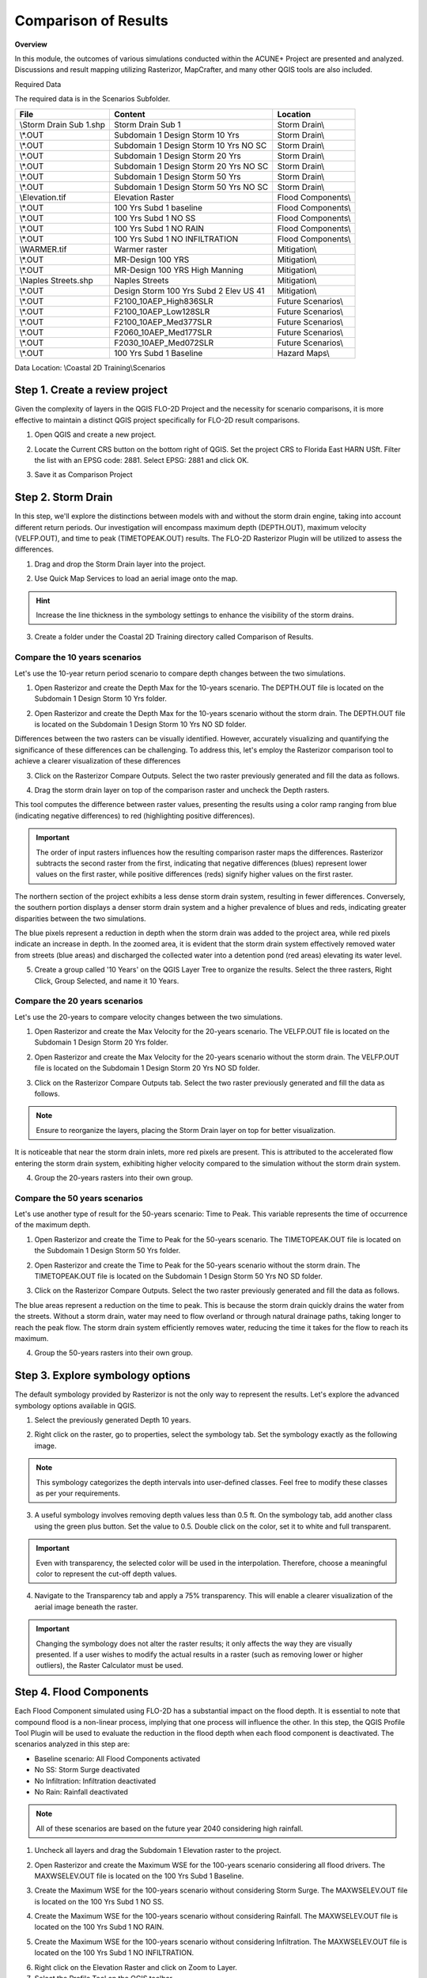 Comparison of Results
=======================

**Overview**

In this module, the outcomes of various simulations conducted within the ACUNE+ Project are presented and analyzed.
Discussions and result mapping utilizing Rasterizor, MapCrafter, and many other QGIS tools are also included.

Required Data

The required data is in the Scenarios Subfolder.

======================== ====================================== =====================================
**File**                 **Content**                            **Location**
======================== ====================================== =====================================
\\Storm Drain Sub 1.shp  Storm Drain Sub 1                      Storm Drain\\
\\*.OUT                  Subdomain 1 Design Storm 10 Yrs        Storm Drain\\
\\*.OUT                  Subdomain 1 Design Storm 10 Yrs NO SC  Storm Drain\\
\\*.OUT                  Subdomain 1 Design Storm 20 Yrs        Storm Drain\\
\\*.OUT                  Subdomain 1 Design Storm 20 Yrs NO SC  Storm Drain\\
\\*.OUT                  Subdomain 1 Design Storm 50 Yrs        Storm Drain\\
\\*.OUT                  Subdomain 1 Design Storm 50 Yrs NO SC  Storm Drain\\
\\Elevation.tif          Elevation Raster                       Flood Components\\
\\*.OUT                  100 Yrs Subd 1 baseline                Flood Components\\
\\*.OUT                  100 Yrs Subd 1 NO SS                   Flood Components\\
\\*.OUT                  100 Yrs Subd 1 NO RAIN                 Flood Components\\
\\*.OUT                  100 Yrs Subd 1 NO INFILTRATION         Flood Components\\
\\WARMER.tif             Warmer raster                          Mitigation\\
\\*.OUT                  MR-Design 100 YRS                      Mitigation\\
\\*.OUT                  MR-Design 100 YRS High Manning         Mitigation\\
\\Naples Streets.shp     Naples Streets                         Mitigation\\
\\*.OUT                  Design Storm 100 Yrs Subd 2 Elev US 41 Mitigation\\
\\*.OUT                  F2100_10AEP_High836SLR                 Future Scenarios\\
\\*.OUT                  F2100_10AEP_Low128SLR                  Future Scenarios\\
\\*.OUT                  F2100_10AEP_Med377SLR                  Future Scenarios\\
\\*.OUT                  F2060_10AEP_Med177SLR                  Future Scenarios\\
\\*.OUT                  F2030_10AEP_Med072SLR                  Future Scenarios\\
\\*.OUT                  100 Yrs Subd 1 Baseline                Hazard Maps\\
======================== ====================================== =====================================

Data Location: \\Coastal 2D Training\\Scenarios


Step 1. Create a review project
_____________________________________

Given the complexity of layers in the QGIS FLO-2D Project and the necessity for scenario comparisons,
it is more effective to maintain a distinct QGIS project specifically for FLO-2D result comparisons.

1. Open QGIS and create a new project.

.. image:: ../img/Coastal/comp001.png

2. Locate the Current CRS button on the bottom right of QGIS.
   Set the project CRS to Florida East HARN USft.
   Filter the list with an EPSG code: 2881.
   Select EPSG: 2881 and click OK.

.. image:: ../img/Coastal/comp002.png

.. image:: ../img/Coastal/comp003.png

3. Save it as Comparison Project

.. image:: ../img/Coastal/comp004.png

.. image:: ../img/Coastal/comp005.png

Step 2. Storm Drain
____________________

In this step, we'll explore the distinctions between models with and without the storm drain engine,
taking into account different return periods. Our investigation will encompass maximum depth (DEPTH.OUT),
maximum velocity (VELFP.OUT), and time to peak (TIMETOPEAK.OUT) results. The FLO-2D Rasterizor Plugin will
be utilized to assess the differences.

1. Drag and drop the Storm Drain layer into the project.

.. image:: ../img/Coastal/comp010.png

2. Use Quick Map Services to load an aerial image onto the map.

.. image:: ../img/Advanced-Workshop/Lesson005.png

.. image:: ../img/Coastal/chan003.png

.. image:: ../img/Coastal/comp011.png

.. hint:: Increase the line thickness in the symbology settings to enhance the visibility of the storm drains.

3. Create a folder under the Coastal 2D Training directory called Comparison of Results.

Compare the 10 years scenarios
^^^^^^^^^^^^^^^^^^^^^^^^^^^^^^^^^^

Let's use the 10-year return period scenario to compare depth changes between the two simulations.

1. Open Rasterizor and create the Depth Max for the 10-years scenario.
   The DEPTH.OUT file is located on the Subdomain 1 Design Storm 10 Yrs folder.

.. image:: ../img/Coastal/comp006.png

2. Open Rasterizor and create the Depth Max for the 10-years scenario without the storm drain.
   The DEPTH.OUT file is located on the Subdomain 1 Design Storm 10 Yrs NO SD folder.

.. image:: ../img/Coastal/comp007.png

Differences between the two rasters can be visually identified.
However, accurately visualizing and quantifying the significance of these differences can be challenging.
To address this, let's employ the Rasterizor comparison tool to achieve a clearer visualization of these differences

3. Click on the Rasterizor Compare Outputs.
   Select the two raster previously generated and fill the data as follows.

.. image:: ../img/Coastal/comp008.png

4. Drag the storm drain layer on top of the comparison raster and uncheck the Depth rasters.

.. image:: ../img/Coastal/comp012.png

This tool computes the difference between raster values, presenting the results using a color ramp ranging from
blue (indicating negative differences) to red (highlighting positive differences).

.. important:: The order of input rasters influences how the resulting comparison raster maps the differences.
               Rasterizor subtracts the second raster from the first, indicating that negative differences (blues)
               represent lower values on the first raster, while positive differences
               (reds) signify higher values on the first raster.

The northern section of the project exhibits a less dense storm drain system, resulting in fewer differences.
Conversely, the southern portion displays a denser storm drain system and a higher prevalence of blues and reds,
indicating greater disparities between the two simulations.

The blue pixels represent a reduction in depth when the storm drain was added to the project area,
while red pixels indicate an increase in depth. In the zoomed area,
it is evident that the storm drain system effectively removed water from streets (blue areas)
and discharged the collected water into a detention pond (red areas) elevating its water level.

5. Create a group called '10 Years' on the QGIS Layer Tree to organize the results.
   Select the three rasters, Right Click, Group Selected, and name it 10 Years.

.. image:: ../img/Coastal/comp014.png

.. image:: ../img/Coastal/comp015.png

Compare the 20 years scenarios
^^^^^^^^^^^^^^^^^^^^^^^^^^^^^^^^^^

Let's use the 20-years to compare velocity changes between the two simulations.

1. Open Rasterizor and create the Max Velocity for the 20-years scenario.
   The VELFP.OUT file is located on the Subdomain 1 Design Storm 20 Yrs folder.

.. image:: ../img/Coastal/comp016.png

2. Open Rasterizor and create the Max Velocity for the 20-years scenario without the storm drain.
   The VELFP.OUT file is located on the Subdomain 1 Design Storm 20 Yrs NO SD folder.

.. image:: ../img/Coastal/comp017.png

3. Click on the Rasterizor Compare Outputs tab.
   Select the two raster previously generated and fill the data as follows.

.. image:: ../img/Coastal/comp018.png

.. note:: Ensure to reorganize the layers, placing the Storm Drain layer on top for better visualization.

It is noticeable that near the storm drain inlets, more red pixels are present.
This is attributed to the accelerated flow entering the storm drain system,
exhibiting higher velocity compared to the simulation without the storm drain system.

.. image:: ../img/Coastal/comp019.png

4. Group the 20-years rasters into their own group.

Compare the 50 years scenarios
^^^^^^^^^^^^^^^^^^^^^^^^^^^^^^^^^^

Let's use another type of
result for the 50-years scenario: Time to Peak. This variable represents the
time of occurrence of the maximum depth.

1. Open Rasterizor and create the Time to Peak for the 50-years scenario.
   The TIMETOPEAK.OUT file is located on the Subdomain 1 Design Storm 50 Yrs folder.

.. image:: ../img/Coastal/comp020.png

2. Open Rasterizor and create the Time to Peak for the 50-years scenario without the storm drain.
   The TIMETOPEAK.OUT file is located on the Subdomain 1 Design Storm 50 Yrs NO SD folder.

.. image:: ../img/Coastal/comp021.png

3. Click on the Rasterizor Compare Outputs.
   Select the two raster previously generated and fill the data as follows.

.. image:: ../img/Coastal/comp022.png

The blue areas represent a reduction on the time to peak. This is because the storm drain quickly drains the water
from the streets. Without a storm drain, water may need to flow overland or through natural drainage paths,
taking longer to reach the peak flow. The storm drain system efficiently removes water,
reducing the time it takes for the flow to reach its maximum.

.. image:: ../img/Coastal/comp023.png

4. Group the 50-years rasters into their own group.

Step 3. Explore symbology options
_____________________________________

The default symbology provided by Rasterizor is not the only way to represent the results.
Let's explore the advanced symbology options available in QGIS.

1. Select the previously generated Depth 10 years.

.. image:: ../img/Coastal/comp039.png

2. Right click on the raster, go to properties, select the symbology tab. Set the symbology exactly as the following
   image.

.. image:: ../img/Coastal/comp040.png

.. note:: This symbology categorizes the depth intervals into user-defined classes.
          Feel free to modify these classes as per your requirements.

.. image:: ../img/Coastal/comp041.png

3. A useful symbology involves removing depth values less than 0.5 ft. On the symbology tab, add another class using
   the green plus button. Set the value to 0.5. Double click on the color, set it to white and full transparent.

.. image:: ../img/Coastal/comp042.png

.. important:: Even with transparency, the selected color will be used in the interpolation.
               Therefore, choose a meaningful color to represent the cut-off depth values.

4. Navigate to the Transparency tab and apply a 75% transparency.
   This will enable a clearer visualization of the aerial image beneath the raster.

.. image:: ../img/Coastal/comp043.png

.. image:: ../img/Coastal/comp044.png

.. important:: Changing the symbology does not alter the raster results;
               it only affects the way they are visually presented.
               If a user wishes to modify the actual results in a raster (such as removing lower or higher outliers),
               the Raster Calculator must be used.

Step 4. Flood Components
____________________________

Each Flood Component simulated using FLO-2D has a substantial impact on the flood depth.
It is essential to note that compound flood is a non-linear process, implying that one process will influence the other.
In this step, the QGIS Profile Tool Plugin will be used to evaluate the reduction in the flood depth when each
flood component is deactivated. The scenarios analyzed in this step are:

- Baseline scenario: All Flood Components activated
- No SS: Storm Surge deactivated
- No Infiltration: Infiltration deactivated
- No Rain: Rainfall deactivated

.. note:: All of these scenarios are based on the future year 2040 considering high rainfall.

1. Uncheck all layers and drag the Subdomain 1 Elevation raster to the project.

.. image:: ../img/Coastal/comp027.png

2. Open Rasterizor and create the Maximum WSE for the 100-years scenario considering all flood drivers.
   The MAXWSELEV.OUT file is located on the 100 Yrs Subd 1 Baseline.

.. image:: ../img/Coastal/comp034.png

3. Create the Maximum WSE for the 100-years scenario without considering Storm Surge.
   The MAXWSELEV.OUT file is located on the 100 Yrs Subd 1 NO SS.

.. image:: ../img/Coastal/comp035.png

4. Create the Maximum WSE for the 100-years scenario without considering Rainfall.
   The MAXWSELEV.OUT file is located on the 100 Yrs Subd 1 NO RAIN.

.. image:: ../img/Coastal/comp036.png

5. Create the Maximum WSE for the 100-years scenario without considering Infiltration.
   The MAXWSELEV.OUT file is located on the 100 Yrs Subd 1 NO INFILTRATION.

.. image:: ../img/Coastal/comp037.png

6. Right click on the Elevation Raster and click on Zoom to Layer.

7. Select the Profile Tool on the QGIS toolbar.

.. image:: ../img/Coastal/comp030.png

8. Select the Subdomain 1 Elevation and click on add layer on the Profile Tool. Repeat this process for
   WSE baseline, WSE NO SS, WSE NO RAINFALL, and WSE NO INFILTRATION.

.. image:: ../img/Coastal/comp031.png

9. Change the Layers colors by double clicking on the red square at the left of the Layer's name.

- WSE baseline: Dark blue
- WSE NO SS: Purple
- WSE NO RAINFALL: Black
- WSE NO INFILTRATION: Dark Green
- Elevation: Red

.. tip:: Use dark colors for a better visualization.

.. image:: ../img/Coastal/comp032.png

10. Uncheck the recently created WSE baseline, WSE NO SS, WSE NO RAINFALL, and WSE NO INFILTRATION.

11. Zoom into the southwest of the project domain and create a profile line on the floodplain as the following image.

.. image:: ../img/Coastal/comp038.png

.. image:: ../img/Coastal/comp033.png

The QGIS Profile Tool shows raster pixel values along a designated line, serving as an effective means for comparing
diverse data types. Examining the elevation data (red line), distinct features emerge. An elevated region near the ocean
is followed by the estuary and another elevated area near the buildings. In the baseline scenario,
accounting for all flood drivers, a water surface elevation (WSE) of approximately 7.82 ft is predicted.
When infiltration is deactivated, the WSE remains consistent in this region. Upon deactivating rainfall,
a reduction of approximately 0.4 ft in WSE is observed compared to the baseline scenario.
The most substantial difference occurs when the Storm Surge is deactivated, resulting in a notable reduction of 5.53 ft.

.. note:: Utilize the QGIS Profile Tool in various sections of the project domain to evaluate
          the variations across different scenarios.

12. Group the layers (except Subdomain 1 Elevation) into their own group called '100 years'.

.. important:: The compound flood is a nonlinear process. This means that each compound,
               when activated, will influence the other compounds.
               This lesson is for demonstration purposes to showcase the impact of each flood driver

Step 5. Mitigation Alternatives
__________________________________

In this lesson, mitigation scenarios will be explored using the QGIS Raster Calculator.

Mangrove Restoration and Enhancement
^^^^^^^^^^^^^^^^^^^^^^^^^^^^^^^^^^^^^^^^

One mitigation scenario is to consider mangrove restoration and enhancement.
Mangrove forest, specifically the roots, trunks and canopy,
increases roughness and decreases the storm surge flooding and wave propagation.
This scenario is based on the WARMER-mangrove model
(`Kevin J Buffington, 2023 <https://www.usgs.gov/data/elevation-and-mangrove-cover-projections-under-sea-level-rise-scenarios-jn-ding-darling>`_).
A higher vegetation density and extension is simulated increasing the Manning n.

1. Uncheck all layers and groups except for Google Satellite.

2. Drag the WARMER raster to the map canvas. Each pixel value represents a land use pattern:

- 1: Water bodies
- 2: Mangrove
- 3: Salt Marsh
- 4: Fresh Marsh
- 5: Cypress
- 6: Upland Forest

.. image:: ../img/Coastal/comp059.png

3. Open Rasterizor and create the Maximum Depth for the 100-years scenario with original manning.
   The DEPTH.OUT file is located on MR-Design 100 YRS.

.. image:: ../img/Coastal/comp053.png

4. Open Rasterizor and create the Maximum Depth for the 100-years scenario with high manning.
   The DEPTH.OUT file is located on MR-Design 100 YRS High Manning.

.. image:: ../img/Coastal/comp054.png

7. Utilize the Raster Calculator to identify regions where depth changes are more significant.

.. image:: ../img/Coastal/comp049.png

8. Fill the data as the image bellow and click OK.

.. image:: ../img/Coastal/comp055.png

.. note:: The expression IF(ABS("Depth MG@1" - "Depth MG High@1") > 0.1, "Depth MG@1" - "Depth MG High@1", -9999)
          indicates that only difference values greater than absolute 0.1 will be added to the new raster,
          while values different than that will be assigned as NO DATA (-9999).

9. Once the raster is created, right click on the raster, go to Properties and select the Transparency tab. Set -9999
   as additional NO DATA value and click apply.

.. image:: ../img/Coastal/comp056.png

10. Go to the symbology tab and fill the data as the following figure.

.. image:: ../img/Coastal/comp057.png

11. The resulting raster will only display areas where the differences are either greater or smaller than 0.1 and -0.1 ft.

.. image:: ../img/Coastal/comp058.png

12. Compare the recently generated raster with the WARMER raster.

Mangroves act as natural barriers that help reduce the energy of incoming waves and storm surges.
The dense root systems and complex vegetation structure of mangroves dissipate wave energy,
which in turn reduces the force of storm surges.
This protective function can help prevent coastal erosion and minimize flooding in contiguous urban areas.
Furthermore, the intricate root systems of mangroves slow down the movement of water,
allowing for better absorption and storage of excess rainwater.
Increasing the areal distribution of mangrove forests will reduce flood waters entering
stormwater systems during heavy rainfall events mitigating flooding in downstream urban areas.

.. important:: It is possible to achieve the same visualization using the symbology tab or Rasterizor.
               However, the goal of this lesson is to demonstrate various methods for exploring FLO-2D results.

13. Group the layers generated in this lesson in a group called 'Mangrove'

Elevation of US Highway 41
^^^^^^^^^^^^^^^^^^^^^^^^^^^^^^

Another mitigation scenario is the elevation of US Highway 41 by 3 ft.
This modification allows the highway to be safely used for emergency services and evacuation.
Elevating a highway can serve as a protective measure, preventing flooding in crucial areas such as hospitals and other
emergency services. Additionally, the approach demonstrated in this section could be applied to identify other roads
or highways with sufficient elevation to avoid flooding and, consequently, be utilized for emergency services and
evacuation.

1. Uncheck all layers and groups except for Google Satellite.

2. Open Rasterizor and create the Maximum Depth for the 100-years scenario considering an elevation of the US Highway 41.
   The DEPTH.OUT file is located on the Design Storm 100 Yrs Subd 2 Elev US 41 Raise.

.. image:: ../img/Coastal/comp045.png

3. Drag the Naples Streets into the map.

.. image:: ../img/Coastal/comp046.png

.. note:: This shapefile does not encompass all the roads within the project domain.
          However, it contains sufficient street data to fulfill the objectives of this lesson.

4. Clip the Depth Elev US 41 raster with the Naples Streets shapefile. Select the Clip Raster by Mask layer function.

.. image:: ../img/Coastal/comp047.png

5. Fill the data as the image bellow and click Run.

.. image:: ../img/Coastal/comp048.png

6. Uncheck the Naples Streets layer.

7. Utilize the Raster Calculator to identify regions on the streets where the water depth is less than 0.25 ft.

.. image:: ../img/Coastal/comp049.png

8. Fill the data as the image bellow and click OK.

.. image:: ../img/Coastal/comp050.png

.. note:: The expression used - IF("Depth Elev US 41 Clipped@1" < 0.25, 1, 0) - evaluates all pixels with a
          depth less than 0.25 ft and sets these pixels to 1. All other pixels are set to 0.

9. Right click on the newly created raster and click on properties. Select the symbology tab and fill the symbology as
   follows.

.. image:: ../img/Coastal/comp051.png

10. Analyze the Depth Elev US 41 Streets.

.. image:: ../img/Coastal/comp052.png

In this scenario, the US Highway 41 was elevated by 3 ft.
The green areas on the streets represent a maximum depth less than 0.25 ft,
indicating situations where any vehicle can safely cross.
The red areas represent streets where the maximum depth is greater than 0.25 ft,
indicating situations where it may be difficult for a vehicle to cross.
This map clearly shows that the elevated US Highway 41 can be safely used for emergency services and evacuation.

11. Group the layers generated in this lesson in a group called 'US Highway 41'

Step 6. Future Scenarios
________________________

In this step, the water level predictions in future scenarios will be evaluated.

2100: Low, Medium, and High Sea Level Rise conditions
^^^^^^^^^^^^^^^^^^^^^^^^^^^^^^^^^^^^^^^^^^^^^^^^^^^^^^

The sea water level predictions for 2100 consider three scenarios: high, medium, and low.
In this section, the differences between these three scenarios will be assessed. A 100 years return period is used in
the simulations. The three sea water level values are:

- Low: 1.28 ft
- Medium: 3.77 ft
- High: 8.36 ft

1. Open Rasterizor and create the Maximum Water Surface Elevation for the three sea water levels rise considering
   the 100-years scenario. The MAXWSELEV.OUT files are located on the F2100_10AEP_High836SLR, F2100_10AEP_Low128SLR, and
   F2100_10AEP_Med377SLR.

.. image:: ../img/Coastal/comp060.png

2. Check the Subdomain 1 Elevation used on the Flood Components section and drag it to the top of the layer tree.

.. tip:: If you lose the Subdomain 1 Elevation layer, simply add it again to the map canvas by dragging and dropping it.

3. Let's use the QGIS Profile Tool Plugin again to compare the differences between these three scenarios.

.. image:: ../img/Coastal/comp030.png

8. Select the Subdomain 1 Elevation and click on add layer on the Profile Tool. Repeat this process for
   F2100_10AEP_High836SLR, F2100_10AEP_Low128SLR, and F2100_10AEP_Med377SLR

9. Change the Layers colors by double clicking on the red square at the left of the Layer's name.

- F2100_10AEP_High836SLR: Red
- F2100_10AEP_Low128SLR: Green
- F2100_10AEP_Med377SLR: Orange
- Subdomain 1 Elevation: Brown

.. image:: ../img/Coastal/comp061.png

10. Create a profile plot of the three scenarios over the 111th Avenue North (Immokalee Rd).

.. image:: ../img/Coastal/comp062.png

In this plot, it is evident that the bridge is completely submerged in the High Sea Level Rise scenario but
is not overtopped in the other scenarios (see the area under the green square).
This plot also illustrates that the impact of the storm surge ceases near Livingston Rd.

11. Create another plot on the Bonita Beach Rd SW.

.. image:: ../img/Coastal/comp063.png

The bridge is also overtopped in the High Sea Level simulation (green square)
but not in the medium and low sea water level scenarios.
Another notable observation is that the Low Sea Level Rise flooding recedes just after West Av,
while the other scenarios still predict flooding in this area.

12. Create a plot over the Bay Colony Dr.

.. image:: ../img/Coastal/comp064.png

This plot is oriented in the north-south direction and clearly indicates that the entire road is flooded.
All three scenarios predict flooding, with the low sea level rise anticipating a water depth of around 11 ft,
while the high sea level rise forecasts a water depth of approximately 21.4 ft.

13. Group the layers generated in this lesson in a group called 'Sea Level Rise'

Flooded Areas in 2030, 2060
^^^^^^^^^^^^^^^^^^^^^^^^^^^^^^^^^^^^^^^

In this section, the areas flooded by more than 1 ft will be mapped and calculated to estimate the
area percentage increment between the 2030 and 2060 scenarios.

1. Open Rasterizor and create the Maximum Depth for the 2030 scenario.
   The DEPTH.OUT file is located on the F2030_10AEP_Med072SLR.

.. image:: ../img/Coastal/comp065.png

2. Open the Raster Calculator and add the following expression: IF("Depth 2030@1" >= 1, "Depth 2030@1", -9999).

.. image:: ../img/Coastal/comp071.png

.. note:: This raster contains only depth values greater than 1 ft. Users can modify this threshold as needed.

2. Vectorize the Depth 2030 by following the figures below.

.. image:: ../img/Coastal/comp066.png

.. image:: ../img/Coastal/comp067.png

3. Wait the process to finish, right click on the vector layer, go to Open Attribute Table. Select the Select Features Using
   an Expression and select all features with DN = -9999.

.. image:: ../img/Coastal/comp069.png

.. note:: The DN = -9999 are all features containing depth values less than 1 ft.

4. Delete all these features by toggling the edit mode and clicking on delete selected features.

.. image:: ../img/Coastal/comp072.png

5. Click Delete Features on the message and exit the edit mode to save this modification.

.. image:: ../img/Coastal/comp073.png

5. Use the dissolve algorithm to join all features into one.

.. image:: ../img/Coastal/comp074.png

.. image:: ../img/Coastal/comp075.png

6. Wait the process to finish. Right click on the dissolved vector and Open Attribute Table.

7. Open the Field Calculator, set the Output Field Name as area and type as decimal.
   Fill the expression (\&area) and click OK.

.. image:: ../img/Coastal/comp076.png

8. A new field is added to the Attribute Table with the area of the feature.

.. image:: ../img/Coastal/comp077.png

9. Redo steps 1-8 for the DEPTH.OUT located on the F2060_10AEP_Med072SLR.

10. The two vectors will look like this:

.. image:: ../img/Coastal/comp078.png

.. tip:: Add the layer with the higher flooded area to the bottom of the layers with lower flooded areas.

Zooming into specific areas reveals a larger flooded area in the 2060 scenario compared to 2030.

11. Compare the inundated areas greater than 1 ft between the two scenarios.

- 2030: 38,628,891.980 ft^2
- 2060: 40,631,510.310 ft^2

.. image:: ../img/Coastal/comp079.png

- **Percentage increase: 5.2 \%**

12. Group the layers generated in this lesson in a group called 'Flooded Areas'

Step 7. Channel Analysis
____________________________

In this step, the channel hydraulics will be evaluated utilizing the Hurricane Irma Scenario.

1. Uncheck all layers and groups except for Google Satellite.

2. Open MapCrafter and select the Subdomain 1 Hurricane Irma.

3. Under the Site Characteristics group, check the Ground Elevation. Under the Channel group,
   check Maximum Channel Depth and Maximum Channel Velocity. Click on Create Maps.

.. image:: ../img/Coastal/comp080.png

.. note:: MapCrafter generates a subfolder named "MapCrafter" within the selected Export Folder where the maps will be
          saved. Users can modify this as needed.

4. Open the Profile Tool and add the Ground Elevation, Maximum Channel Depth, and Maximum Channel velocity to the plot.
   Select red color for Ground Elevation, blue do Maximum Channel Depth, and green for Maximum Channel Velocity.

.. image:: ../img/Coastal/comp081.png

5. Uncheck the rasters and zoom into the Palm River Blvd Bridge over the Cocohatchee Canal.

6. Create a profile plot on the west-east direction.

.. image:: ../img/Coastal/comp082.png

- The first hydraulic structure (1) exhibits a significant step of approximately 4 ft in the ground elevation (red).
  This results in a decrease in Maximum Depth (blue) along with an increase in Maximum Velocity (green).

- The second hydraulic structure (2) is a bridge. The bridge columns acts as a constriction
  in the channel, narrowing the available space for water flow. This constriction leads to an increase in
  flow velocity. As the flow accelerates through the bridge columns,
  there is a temporary reduction in the depth of the channel. Beyond the bridge, where the channel
  expands, the flow velocity decreases, allowing the depth of the channel to recover.

- At the last hydraulic structure (3), the ground elevation exhibits a notable step,
  indicating a change in the topography. In the approach to this structure,
  there is a minor reduction in flow velocity accompanied by an increase in channel depth.
  As the water encounters the hydraulic structure, which involves a constriction in channel width,
  the flow accelerates, resulting in a decrease in channel depth.
  This acceleration is consistent with the principles of open-channel hydraulics,
  where constrictions lead to increased flow velocities. Following the structure,
  there is a subsequent increase in flow velocity and a corresponding decrease in channel depth,
  eventually returning to normal flow conditions in the channel


Step 8. Hazard Maps
_________________________

FLO-2D MapCrafter Plugin creates hazard maps, highlighting areas with elevated risks based on FLO-2D simulations,
aiding in risk management.

1. Open MapCrafter.

.. image:: ../img/Coastal/haz006.png

2. Choose the '100 Yrs Subd 1 baseline' scenario as the FLO-2D Export Folder
   since this scenario considers all flood drivers.
   Navigate to the Hazard Maps tab and check all maps under the US Bureau of Reclamation.

.. image:: ../img/Coastal/haz007.png

.. note:: The USBR (United States Bureau Reclamation) Hazard map follows the criteria described in the
          Downstream Hazard Classification Guidelines (USBR, 1988). MapCrafter allows the user to select
          five hazard mapping classification systems: Houses, Mobile Homes, Vehicles, Adults, and Children.
          Each of these hazard mapping options define the hazard based on Danger zone curves that are
          separated into High Danger Zone, Judgement Zone and Low Danger Zone.
          The danger zones are curves that define a relationship between depth and velocity.

          .. image:: ../img/Coastal/haz014.png

3. Click on Create maps and wait for the process to complete.
   The maps are added on their own group on the QGIS Layer Tree.

.. image:: ../img/Coastal/haz008.png

..  important:: The Hazard maps are generated for the entire project domain.
                It is not meaningful to assess House Hazard in regions without houses
                (e.g., waterbodies, channels, grasslands). The same applies to all hazard maps.
                Engineering judgment must be employed to identify areas more susceptible
                to the specific type of flood damages.

Houses Hazard
^^^^^^^^^^^^^^^^^^^^^^^^

Houses Hazard Map is focused on permanent residences attached to foundations
and worksite areas, including facilities that contain workers on a daily basis.
This includes farm operations, oil and gas operations,
sand and gravel operations, and fish hatcheries.

1. Review the complete hazard raster and zoom in on Vanderbilt Beach for a more detailed examination.

.. image:: ../img/Coastal/haz009.png

.. tip:: Increase transparency in the Hazard layer to facilitate the analysis and visualization.

- HIGH DANGER ZONE (RED): Occupants of most houses are in danger from floodwater.
- JUDGMENT ZONE (YELLOW): Danger level is based upon engineering judgement.
- LOW DANGER ZONE (BLUE): Occupants of most houses are not seriously in danger from flood water.

Mobile Houses Hazard
^^^^^^^^^^^^^^^^^^^^^^^^^^^^^^

Mobile Houses are typically located in flood plains due to zoning
requirements in many areas, creating a very dangerous situation for
occupants of mobile homes, as they are very susceptible to movement
from relatively small floods.

1. Examine the same area as in the previous step.
   This hazard map is more conservative than the Houses Hazard map,
   given the increased impact of small floods on mobile homes

.. image:: ../img/Coastal/haz010.png

- HIGH DANGER ZONE (RED): Occupants of almost any size mobile home are in danger from flood water.
- JUDGMENT ZONE (YELLOW): Danger level is based upon engineering judgement.
- LOW DANGER ZONE (BLUE): Occupants of almost any size mobile home are not seriously in danger from flood water.

Vehicles Hazard
^^^^^^^^^^^^^^^^^^^^^^^^

Vehicles Hazard is focused on the possibility for loss
of life to motorists and pedestrians.

1. Zoom into Naples Park. In this area, specific regions are designated as judgment zones for vehicles.

.. image:: ../img/Coastal/haz011.png

- HIGH DANGER ZONE (RED): Occupants of almost any size passenger vehicle are in danger from flood water.
- JUDGMENT ZONE (YELLOW): Danger level is based upon engineering judgment.
- LOW DANGER ZONE (BLUE): Occupants of almost any size passenger vehicle are not seriously in danger from flood water.

Adults Hazard
^^^^^^^^^^^^^^^^^^^^^^^^

In Adults Hazard Map, an adult is considered any human over 5 feet (150 cm) tall and weighing over
120 pounds (54 kg).

1. Zoom into the Tarpon Cove Yacht \& Racquet Club.
   The neighborhood near the mangrove is situated in a high danger zone according to the USBR Adults Hazard Mapping.

.. image:: ../img/Coastal/haz012.png

- HIGH DANGER ZONE (RED): Almost any size adult is in danger from flood water.
- JUDGMENT ZONE (YELLOW): Danger level is based upon engineering judgment.
- LOW DANGER ZONE (BLUE): Almost any size adult is not seriously threatened by flood water.

Children Hazard
^^^^^^^^^^^^^^^^^^^^^^^^

The Children Hazard map represents a more conservative classification compared to the Adults Hazard Map.

1. Zoom into the southeast of the project domain.
   Significant areas of judgment zones for children are identified in this region.

.. image:: ../img/Coastal/haz013.png

- HIGH DANGER ZONE (RED): Almost any size child is in danger from flood water.
- JUDGMENT ZONE (YELLOW): Danger level is based upon engineering judgment.
- LOW DANGER ZONE (BLUE): Almost any size child (excluding infants) is not seriously threatened by flood water.

